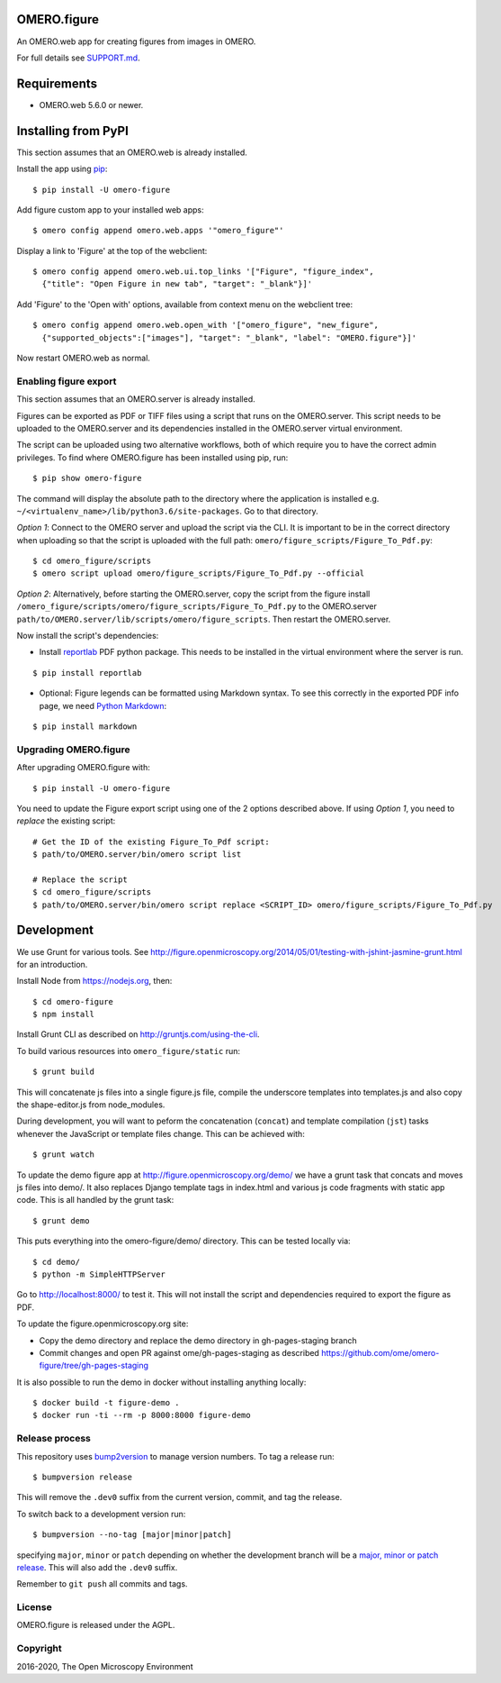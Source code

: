 .. image:: https://travis-ci.org/ome/omero-figure.svg?branch=master
    :target: https://travis-ci.org/ome/omero-figure

.. image:: https://badge.fury.io/py/omero-figure.svg
    :target: https://badge.fury.io/py/omero-figure


OMERO.figure
============

An OMERO.web app for creating figures from images in OMERO.

For full details see `SUPPORT.md <https://github.com/ome/omero-figure/blob/master/SUPPORT.md>`_.

Requirements
============

* OMERO.web 5.6.0 or newer.


Installing from PyPI
====================

This section assumes that an OMERO.web is already installed.

Install the app using `pip <https://pip.pypa.io/en/stable/>`_:

::

    $ pip install -U omero-figure

Add figure custom app to your installed web apps:

::

    $ omero config append omero.web.apps '"omero_figure"'

Display a link to 'Figure' at the top of the webclient:

::

    $ omero config append omero.web.ui.top_links '["Figure", "figure_index",
      {"title": "Open Figure in new tab", "target": "_blank"}]' 


Add 'Figure' to the 'Open with' options, available from context menu on
the webclient tree:

::

    $ omero config append omero.web.open_with '["omero_figure", "new_figure",
      {"supported_objects":["images"], "target": "_blank", "label": "OMERO.figure"}]'

Now restart OMERO.web as normal.


Enabling figure export
----------------------

This section assumes that an OMERO.server is already installed.

Figures can be exported as PDF or TIFF files using a script that runs on the OMERO.server. This script needs to be uploaded to the OMERO.server and its dependencies
installed in the OMERO.server virtual environment.

The script can be uploaded using two alternative workflows, both of which require you to have the correct admin privileges.
To find where OMERO.figure has been installed using pip, run:

::

    $ pip show omero-figure

The command will display the absolute path to the directory where the application is installed e.g. ``~/<virtualenv_name>/lib/python3.6/site-packages``. Go to that directory.

*Option 1*: Connect to the OMERO server and upload the script via the CLI. It is important to be in the correct directory when uploading so that the script is uploaded with the full path: ``omero/figure_scripts/Figure_To_Pdf.py``:

::

    $ cd omero_figure/scripts
    $ omero script upload omero/figure_scripts/Figure_To_Pdf.py --official

*Option 2*: Alternatively, before starting the OMERO.server, copy the script from the figure install
``/omero_figure/scripts/omero/figure_scripts/Figure_To_Pdf.py`` to the OMERO.server ``path/to/OMERO.server/lib/scripts/omero/figure_scripts``. Then restart the OMERO.server.

Now install the script's dependencies:


* Install `reportlab <https://bitbucket.org/rptlab/reportlab>`_ PDF python package.
  This needs to be installed in the virtual environment where the server is run.

::

    $ pip install reportlab

* Optional: Figure legends can be formatted using Markdown syntax. To see this correctly in the exported PDF info page, we need `Python Markdown <https://python-markdown.github.io/>`_:

::

    $ pip install markdown

Upgrading OMERO.figure
----------------------

After upgrading OMERO.figure with:

::

    $ pip install -U omero-figure

You need to update the Figure export script using one of the 2 options described
above. If using *Option 1*, you need to *replace* the existing script:

::

    # Get the ID of the existing Figure_To_Pdf script:
    $ path/to/OMERO.server/bin/omero script list

    # Replace the script
    $ cd omero_figure/scripts
    $ path/to/OMERO.server/bin/omero script replace <SCRIPT_ID> omero/figure_scripts/Figure_To_Pdf.py


Development
===========

We use Grunt for various tools.
See http://figure.openmicroscopy.org/2014/05/01/testing-with-jshint-jasmine-grunt.html
for an introduction.

Install Node from https://nodejs.org, then:

::

    $ cd omero-figure
    $ npm install

Install Grunt CLI as described on http://gruntjs.com/using-the-cli.

To build various resources into ``omero_figure/static``  run:

::

    $ grunt build

This will concatenate js files into a single figure.js file,
compile the underscore templates into templates.js and also
copy the shape-editor.js from node_modules.

During development, you will want to peform the concatenation
(``concat``) and template compilation (``jst``) tasks whenever
the JavaScript or template files change. This can be achieved
with:

::

	$ grunt watch

To update the demo figure app at http://figure.openmicroscopy.org/demo/
we have a grunt task that concats and moves js files into demo/.
It also replaces Django template tags in index.html and various js code
fragments with static app code. This is all handled by the grunt task:

::

    $ grunt demo

This puts everything into the omero-figure/demo/ directory.
This can be tested locally via:

::

    $ cd demo/
    $ python -m SimpleHTTPServer

Go to http://localhost:8000/ to test it.
This will not install the script and dependencies required to export the figure
as PDF.

To update the figure.openmicroscopy.org site:

- Copy the demo directory and replace the demo directory in gh-pages-staging branch
- Commit changes and open PR against ome/gh-pages-staging as described https://github.com/ome/omero-figure/tree/gh-pages-staging

It is also possible to run the demo in docker without installing anything locally:

::

    $ docker build -t figure-demo .
    $ docker run -ti --rm -p 8000:8000 figure-demo

Release process
---------------

This repository uses `bump2version <https://pypi.org/project/bump2version/>`_ to manage version numbers.
To tag a release run::

    $ bumpversion release

This will remove the ``.dev0`` suffix from the current version, commit, and tag the release.

To switch back to a development version run::

    $ bumpversion --no-tag [major|minor|patch]

specifying ``major``, ``minor`` or ``patch`` depending on whether the development branch will be a `major, minor or patch release <https://semver.org/>`_. This will also add the ``.dev0`` suffix.

Remember to ``git push`` all commits and tags.

License
-------

OMERO.figure is released under the AGPL.

Copyright
---------

2016-2020, The Open Microscopy Environment
